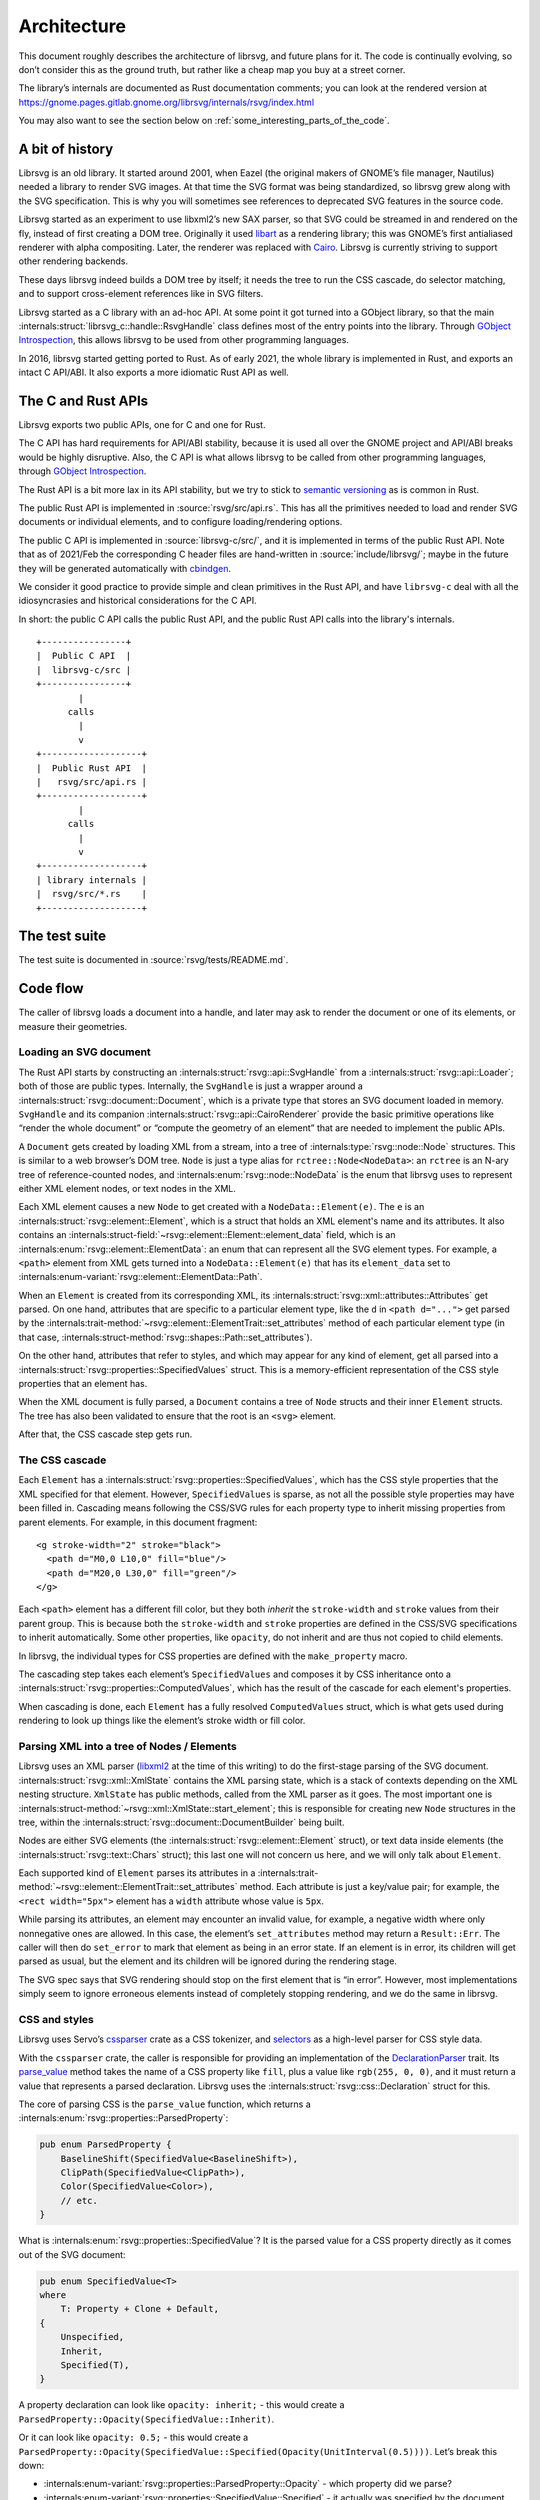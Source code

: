 Architecture
============

This document roughly describes the architecture of librsvg, and future
plans for it. The code is continually evolving, so don’t consider this
as the ground truth, but rather like a cheap map you buy at a street
corner.

The library’s internals are documented as Rust documentation comments;
you can look at the rendered version at
https://gnome.pages.gitlab.gnome.org/librsvg/internals/rsvg/index.html

You may also want to see the section below on
:ref:`some_interesting_parts_of_the_code`.

A bit of history
----------------

Librsvg is an old library. It started around 2001, when Eazel (the
original makers of GNOME’s file manager, Nautilus) needed a library to
render SVG images. At that time the SVG format was being standardized,
so librsvg grew along with the SVG specification. This is why you will
sometimes see references to deprecated SVG features in the source code.

Librsvg started as an experiment to use libxml2’s new SAX parser, so
that SVG could be streamed in and rendered on the fly, instead of first
creating a DOM tree. Originally it used
`libart <https://levien.com/libart/>`__ as a rendering library; this was
GNOME’s first antialiased renderer with alpha compositing. Later, the
renderer was replaced with `Cairo <https://www.cairographics.org/>`__.
Librsvg is currently striving to support other rendering backends.

These days librsvg indeed builds a DOM tree by itself; it needs the
tree to run the CSS cascade, do selector matching, and to support
cross-element references like in SVG filters.

Librsvg started as a C library with an ad-hoc API. At some point it
got turned into a GObject library, so that the main
:internals:struct:`librsvg_c::handle::RsvgHandle`
class defines most of the entry points into the library. Through
`GObject Introspection <https://gi.readthedocs.io/en/latest/>`__, this
allows librsvg to be used from other programming languages.

In 2016, librsvg started getting ported to Rust. As of early 2021, the
whole library is implemented in Rust, and exports an intact C API/ABI.
It also exports a more idiomatic Rust API as well.

The C and Rust APIs
-------------------

Librsvg exports two public APIs, one for C and one for Rust.

The C API has hard requirements for API/ABI stability, because it is
used all over the GNOME project and API/ABI breaks would be highly
disruptive. Also, the C API is what allows librsvg to be called from
other programming languages, through `GObject
Introspection <https://gi.readthedocs.io/en/latest/>`__.

The Rust API is a bit more lax in its API stability, but we try to stick
to `semantic versioning <https://semver.org/>`__ as is common in Rust.

The public Rust API is implemented in :source:`rsvg/src/api.rs`. This
has all the primitives needed to load and render SVG documents or
individual elements, and to configure loading/rendering options.

The public C API is implemented in :source:`librsvg-c/src/`, and
it is implemented in terms of the public Rust API. Note that as of
2021/Feb the corresponding C header files are hand-written in
:source:`include/librsvg/`; maybe in the future they will be generated
automatically with
`cbindgen <https://github.com/mozilla/cbindgen/blob/master/docs.md>`__.

We consider it good practice to provide simple and clean primitives in
the Rust API, and have ``librsvg-c`` deal with all the idiosyncrasies and
historical considerations for the C API.

In short: the public C API calls the public Rust API, and the public
Rust API calls into the library's internals.

::

   +----------------+
   |  Public C API  |
   |  librsvg-c/src |
   +----------------+
           |
         calls
           |
           v
   +-------------------+
   |  Public Rust API  |
   |   rsvg/src/api.rs |
   +-------------------+
           |
         calls
           |
           v
   +-------------------+
   | library internals |
   |  rsvg/src/*.rs    |
   +-------------------+

The test suite
--------------

The test suite is documented in :source:`rsvg/tests/README.md`.

Code flow
---------

The caller of librsvg loads a document into a handle, and later may ask
to render the document or one of its elements, or measure their
geometries.

Loading an SVG document
~~~~~~~~~~~~~~~~~~~~~~~

The Rust API starts by constructing an :internals:struct:`rsvg::api::SvgHandle`
from a :internals:struct:`rsvg::api::Loader`; both of those are public types.
Internally, the ``SvgHandle`` is just a wrapper around a
:internals:struct:`rsvg::document::Document`, which is a private type that
stores an SVG document loaded in memory.
``SvgHandle`` and its companion :internals:struct:`rsvg::api::CairoRenderer`
provide the basic primitive operations like “render the whole
document” or “compute the geometry of an element” that are needed to
implement the public APIs.

A ``Document`` gets created by loading XML from a stream, into a tree of
:internals:type:`rsvg::node::Node` structures.  This is similar to a web
browser’s DOM tree.  ``Node`` is just a type alias for
``rctree::Node<NodeData>``: an ``rctree`` is an N-ary tree of reference-counted
nodes, and :internals:enum:`rsvg::node::NodeData` is the enum that librsvg uses
to represent either XML element nodes, or text nodes in the XML.

Each XML element causes a new ``Node`` to get created with a
``NodeData::Element(e)``.  The ``e`` is an
:internals:struct:`rsvg::element::Element`, which is a struct that holds an XML
element's name and its attributes.  It also contains an
:internals:struct-field:`~rsvg::element::Element::element_data` field, which is
an :internals:enum:`rsvg::element::ElementData`: an enum that can represent all
the SVG element types.  For example, a ``<path>`` element from XML gets turned
into a ``NodeData::Element(e)`` that has its ``element_data`` set to
:internals:enum-variant:`rsvg::element::ElementData::Path`.

When an ``Element`` is created from its corresponding XML, its
:internals:struct:`rsvg::xml::attributes::Attributes` get parsed. On one hand,
attributes that are specific to a particular element type, like the ``d`` in
``<path d="...">`` get parsed by the
:internals:trait-method:`~rsvg::element::ElementTrait::set_attributes` method
of each particular element type (in that case,
:internals:struct-method:`rsvg::shapes::Path::set_attributes`).

On the other hand, attributes that refer to styles, and which may
appear for any kind of element, get all parsed into a
:internals:struct:`rsvg::properties::SpecifiedValues` struct.
This is a memory-efficient representation of the CSS style properties that
an element has.

When the XML document is fully parsed, a ``Document`` contains a tree of
``Node`` structs and their inner ``Element`` structs. The tree has also
been validated to ensure that the root is an ``<svg>`` element.

After that, the CSS cascade step gets run.

The CSS cascade
~~~~~~~~~~~~~~~

Each ``Element`` has a :internals:struct:`rsvg::properties::SpecifiedValues`,
which has the CSS style properties that the XML specified for that
element. However, ``SpecifiedValues`` is sparse, as not all the
possible style properties may have been filled in. Cascading means
following the CSS/SVG rules for each property type to inherit missing
properties from parent elements.  For example, in this document
fragment:

::

   <g stroke-width="2" stroke="black">
     <path d="M0,0 L10,0" fill="blue"/>
     <path d="M20,0 L30,0" fill="green"/>
   </g>

Each ``<path>`` element has a different fill color, but they both
*inherit* the ``stroke-width`` and ``stroke`` values from their parent
group. This is because both the ``stroke-width`` and ``stroke``
properties are defined in the CSS/SVG specifications to inherit
automatically. Some other properties, like ``opacity``, do not inherit
and are thus not copied to child elements.

In librsvg, the individual types for CSS properties are defined with
the ``make_property`` macro.

The cascading step takes each element’s ``SpecifiedValues`` and
composes it by CSS inheritance onto a
:internals:struct:`rsvg::properties::ComputedValues`,
which has the result of the cascade for each element's properties.

When cascading is done, each ``Element`` has a fully resolved
``ComputedValues`` struct, which is what gets used during rendering to
look up things like the element’s stroke width or fill color.

Parsing XML into a tree of Nodes / Elements
~~~~~~~~~~~~~~~~~~~~~~~~~~~~~~~~~~~~~~~~~~~

Librsvg uses an XML parser (`libxml2
<https://gitlab.gnome.org/GNOME/libxml2/-/wikis/home>`_ at the time of
this writing) to do the first-stage parsing of the SVG
document. :internals:struct:`rsvg::xml::XmlState`
contains the XML parsing state, which is a stack of contexts depending
on the XML nesting structure. ``XmlState`` has public methods, called
from the XML parser as it goes. The most important one is
:internals:struct-method:`~rsvg::xml::XmlState::start_element`;
this is responsible for creating new ``Node`` structures in the tree,
within the :internals:struct:`rsvg::document::DocumentBuilder`
being built.

Nodes are either SVG elements (the :internals:struct:`rsvg::element::Element`
struct), or text data inside elements (the
:internals:struct:`rsvg::text::Chars` struct); this last one will not concern
us here, and we will only talk about ``Element``.

Each supported kind of ``Element`` parses its attributes in a
:internals:trait-method:`~rsvg::element::ElementTrait::set_attributes`
method. Each attribute is just a key/value pair; for example, the
``<rect width="5px">`` element has a ``width`` attribute whose value
is ``5px``.

While parsing its attributes, an element may encounter an invalid value,
for example, a negative width where only nonnegative ones are allowed.
In this case, the element’s ``set_attributes`` method may return a
``Result::Err``. The caller will then do ``set_error`` to mark that
element as being in an error state. If an element is in error, its
children will get parsed as usual, but the element and its children will
be ignored during the rendering stage.

The SVG spec says that SVG rendering should stop on the first element
that is “in error”. However, most implementations simply seem to ignore
erroneous elements instead of completely stopping rendering, and we do
the same in librsvg.

CSS and styles
~~~~~~~~~~~~~~

Librsvg uses Servo’s `cssparser <https://crates.io/crates/cssparser>`_
crate as a CSS tokenizer, and `selectors
<https://crates.io/crates/selectors>`_ as a high-level parser for CSS
style data.

With the ``cssparser`` crate, the caller is responsible for providing
an implementation of the `DeclarationParser
<https://docs.rs/cssparser/0.29.6/cssparser/trait.DeclarationParser.html>`_
trait. Its `parse_value
<https://docs.rs/cssparser/0.29.6/cssparser/trait.DeclarationParser.html#tymethod.parse_value>`_
method takes the name of a CSS property like ``fill``, plus a
value like ``rgb(255, 0, 0)``, and it must return a value that
represents a parsed declaration. Librsvg uses the
:internals:struct:`rsvg::css::Declaration` struct for this.

The core of parsing CSS is the ``parse_value`` function, which returns
a :internals:enum:`rsvg::properties::ParsedProperty`:

.. code:: rust

   pub enum ParsedProperty {
       BaselineShift(SpecifiedValue<BaselineShift>),
       ClipPath(SpecifiedValue<ClipPath>),
       Color(SpecifiedValue<Color>),
       // etc.
   }

What is :internals:enum:`rsvg::properties::SpecifiedValue`?
It is the parsed value for a CSS property directly as it comes out of
the SVG document:

.. code:: rust

   pub enum SpecifiedValue<T>
   where
       T: Property + Clone + Default,
   {
       Unspecified,
       Inherit,
       Specified(T),
   }

A property declaration can look like ``opacity: inherit;`` - this would
create a ``ParsedProperty::Opacity(SpecifiedValue::Inherit)``.

Or it can look like ``opacity: 0.5;`` - this would create a
``ParsedProperty::Opacity(SpecifiedValue::Specified(Opacity(UnitInterval(0.5))))``.
Let’s break this down:

- :internals:enum-variant:`rsvg::properties::ParsedProperty::Opacity` -
  which property did we parse?

- :internals:enum-variant:`rsvg::properties::SpecifiedValue::Specified` -
  it actually was specified by the document with a value; the other
  interesting alternative is
  :internals:enum-variant:`~rsvg::properties::SpecifiedValue::Inherit`,
  which corresponds to the value ``inherit`` that all CSS property
  declarations can have.

- ``Opacity(UnitInterval(0.5))`` - This is the type
  :internals:struct:`rsvg::property_defs::Opacity`
  property, which is a newtype around an internal
  :internals:struct:`rsvg::unit_interval::UnitInterval` type, which in
  turn guarantees that we have a float in the range ``[0.0, 1.0]``.

There is a Rust type for every CSS property that librsvg supports; many
of these types are newtypes around primitive types like ``f64``.

Eventually an entire CSS stylesheet, like the contents of a ``<style>``
element, gets parsed into a :internals:struct:`rsvg::css::Stylesheet`
struct. A stylesheet has a list of rules, where each rule is the CSS
selectors defined for it, and the style declarations that should be
applied for the ``Node``\ s that match the selectors. For example, in
a little stylesheet like this:

.. code:: xml

   <style type="text/css">
     rect, #some_id {
       fill: blue;
       stroke-width: 5px;
     }
   </style>

This stylesheet has a single rule. The rule has a selector list with two
selectors (``rect`` and ``#some_id``) and two style declarations
(``fill: blue`` and ``stroke-width: 5px``).

After parsing is done, there is a **cascading stage** where librsvg
walks the tree of nodes, and for each node it finds the CSS rules that
should be applied to it.

Rendering
---------

The rendering process starts at the
:internals:fn:`rsvg::drawing_ctx::draw_tree` function. This sets up a
:internals:struct:`rsvg::drawing_ctx::DrawingCtx`,
which carries around all the mutable state during rendering.

Rendering is a recursive process, which goes back and forth between
the utility functions in ``DrawingCtx`` and the
:internals:trait-method:`~rsvg::element::ElementTrait::draw`
method in elements.

The main job of ``DrawingCtx`` is to deal with the SVG drawing model.
Each element renders itself independently, and its result gets modified
before getting composited onto the final image:

1. Render an element to a temporary surface (example: stroke and fill a
   path).
2. Apply filter effects (blur, color mapping, etc.).
3. Apply clipping paths.
4. Apply masks.
5. Composite the result onto the final image.

The temporary result from the last step also gets put in a stack; this
is because filter effects sometimes need to look at the currently-drawn
background to apply further filtering to it.

You’ll see that most of the rendering-related functions return a
``Result<BoundingBox, RenderingError>``. Some SVG features require
knowing the bounding box of the object that is being rendered; for
historical reasons this bounding box is computed as part of the
rendering process in librsvg. When computing a subtree’s bounding box,
the bounding boxes from the leaves get aggregated up to the root of
the subtree. Each node in the tree has its own coordinate system;
:internals:struct:`rsvg::bbox::BoundingBox`
is able to transform coordinate systems to get a bounding box that is
meaningful with respect to the root’s transform.

Comparing floating-point numbers
--------------------------------

Librsvg sometimes needs to compute things like “are these points equal?”
or “did this computed result equal this test reference number?”.

We use ``f64`` numbers in Rust for all computations on real numbers.
Floating-point numbers cannot be compared with ``==`` effectively, since
it doesn’t work when the numbers are slightly different due to numerical
inaccuracies.

Similarly, we don’t ``assert_eq!(a, b)`` for floating-point numbers.

Most of the time we are dealing with coordinates which will get passed
to Cairo. In turn, Cairo converts them from doubles to a fixed-point
representation (as of March 2018, Cairo uses 24.8 fixnums with 24 bits
of integral part and 8 bits of fractional part).

So, we can consider two numbers to be “equal” if they would be
represented as the same fixed-point value by Cairo. Librsvg implements
this in the :internals:trait:`rsvg::float_eq_cairo::ApproxEqCairo`
trait.  You can use it like this:

.. code:: rust

   use float_eq_cairo::ApproxEqCairo; // bring the trait into scope

   let a: f64 = ...;
   let b: f64 = ...;

   if a.approx_eq_cairo(&b) { // not a == b
       ... // equal!
   }

   assert!(1.0_f64.approx_eq_cairo(&1.001953125_f64)); // 1 + 1/512 - cairo rounds to 1

.. _some_interesting_parts_of_the_code:

Some interesting parts of the code
----------------------------------

- Are you adding support for a CSS property? Look at the 
  :doc:`adding_a_property` tutorial; look in the
  :internals:module:`rsvg::property_defs`
  and :internals:module:`rsvg::properties`
  modules. ``property_defs`` defines most of the CSS properties that
  librsvg supports, and ``properties`` actually puts all those
  properties in the :internals:struct:`rsvg::properties::SpecifiedValues`
  and :internals:struct:`rsvg::properties::ComputedValues` structs.

- The :internals:struct:`rsvg::drawing_ctx::DrawingCtx`
  struct is active while an SVG handle is being drawn. It has all the
  mutable state related to the drawing process, such as the stack of
  temporary rendered surfaces, and the viewport stack.

- The :internals:struct:`rsvg::document::Document`
  struct represents a loaded SVG document. It holds the tree of
  :internals:type:`rsvg::node::Node` structs, some of which contain
  :internals:struct:`rsvg::element::Element` and some others contain
  :internals:struct:`rsvg::text::Chars` for text data in the XML.
  A ``Document`` also contains a mapping of ``id`` attributes to the
  corresponding element nodes.

- The :internals:module:`rsvg::xml` module receives events from an XML
  parser, and builds a ``Document`` tree.

- The :internals:module:`rsvg::css`
  module has the high-level machinery for parsing CSS and representing
  parsed stylesheets. The low-level parsers for individual properties
  are in :internals:module:`rsvg::property_defs` and
  :internals:module:`rsvg::font_props`.
